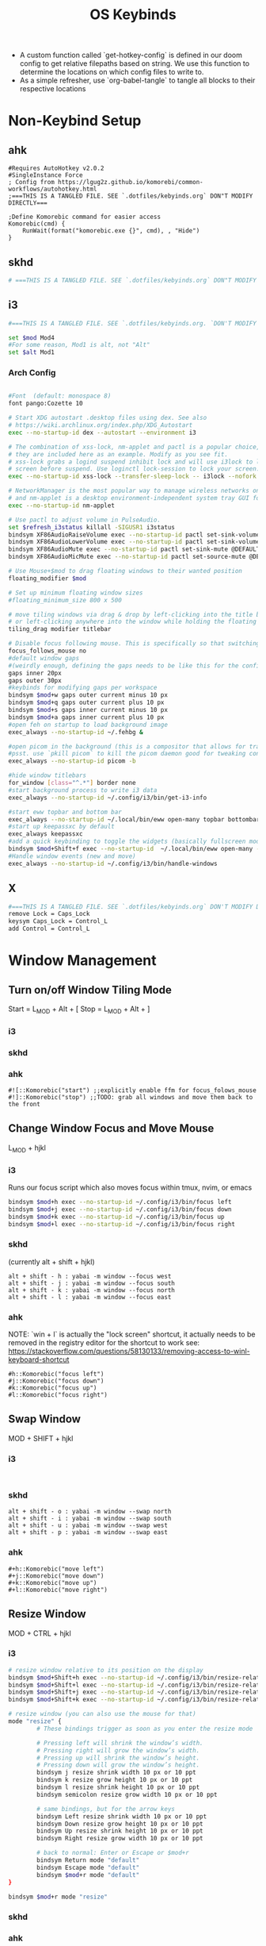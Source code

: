 #+TITLE: OS Keybinds
#+DESCRIPTION: Universal keybinds across OS. Very useful for not fucking up your muscle memory.
- A custom function called `get-hotkey-config` is defined in our doom config to get relative filepaths based on string. We use this function to determine the locations on which config files to write to.
- As a simple refresher, use `org-babel-tangle` to tangle all blocks to their respective locations

* Non-Keybind Setup
** ahk
#+begin_src ahk :tangle (get-hotkey-config "ahk")
#Requires AutoHotkey v2.0.2
#SingleInstance Force
; Config from https://lgug2z.github.io/komorebi/common-workflows/autohotkey.html
;===THIS IS A TANGLED FILE. SEE `.dotfiles/kebyinds.org` DON"T MODIFY DIRECTLY===

;Define Komorebic command for easier access
Komorebic(cmd) {
    RunWait(format("komorebic.exe {}", cmd), , "Hide")
}
#+end_src
** skhd
#+begin_src sh :tangle (get-hotkey-config "skhd")
# ===THIS IS A TANGLED FILE. SEE `.dotfiles/kebyinds.org` DON"T MODIFY DIRECTLY===
#+end_src
** i3
#+begin_src sh :tangle (get-hotkey-config "i3")
#===THIS IS A TANGLED FILE. SEE `.dotfiles/kebyinds.org. `DON'T MODIFY DIRECTLY===

set $mod Mod4
#For some reason, Mod1 is alt, not "Alt"
set $alt Mod1
#+end_src
*** Arch Config
#+begin_src sh :tangle (get-hotkey-config "i3")

#Font  (default: monospace 8)
font pango:Cozette 10

# Start XDG autostart .desktop files using dex. See also
# https://wiki.archlinux.org/index.php/XDG_Autostart
exec --no-startup-id dex --autostart --environment i3

# The combination of xss-lock, nm-applet and pactl is a popular choice, so
# they are included here as an example. Modify as you see fit.
# xss-lock grabs a logind suspend inhibit lock and will use i3lock to lock the
# screen before suspend. Use loginctl lock-session to lock your screen.
exec --no-startup-id xss-lock --transfer-sleep-lock -- i3lock --nofork

# NetworkManager is the most popular way to manage wireless networks on Linux,
# and nm-applet is a desktop environment-independent system tray GUI for it.
exec --no-startup-id nm-applet

# Use pactl to adjust volume in PulseAudio.
set $refresh_i3status killall -SIGUSR1 i3status
bindsym XF86AudioRaiseVolume exec --no-startup-id pactl set-sink-volume @DEFAULT_SINK@ +10% && $refresh_i3status
bindsym XF86AudioLowerVolume exec --no-startup-id pactl set-sink-volume @DEFAULT_SINK@ -10% && $refresh_i3status
bindsym XF86AudioMute exec --no-startup-id pactl set-sink-mute @DEFAULT_SINK@ toggle && $refresh_i3status
bindsym XF86AudioMicMute exec --no-startup-id pactl set-source-mute @DEFAULT_SOURCE@ toggle && $refresh_i3status

# Use Mouse+$mod to drag floating windows to their wanted position
floating_modifier $mod

# Set up minimum floating window sizes
#floating_minimum_size 800 x 500

# move tiling windows via drag & drop by left-clicking into the title bar,
# or left-clicking anywhere into the window while holding the floating modifier.
tiling_drag modifier titlebar

# Disable focus following mouse. This is specifically so that switching windows doesn't get stuck for floating windows
focus_follows_mouse no
#default window gaps
#(weirdly enough, defining the gaps needs to be like this for the config. but the actual message has different syntax)
gaps inner 20px
gaps outer 30px
#keybinds for modifying gaps per workspace
bindsym $mod+w gaps outer current minus 10 px
bindsym $mod+q gaps outer current plus 10 px
bindsym $mod+s gaps inner current minus 10 px
bindsym $mod+a gaps inner current plus 10 px
#open feh on startup to load background image
exec_always --no-startup-id ~/.fehbg &

#open picom in the background (this is a compositor that allows for transparent windows)
#psst. use `pkill picom` to kill the picom daemon good for tweaking configs.
exec_always --no-startup-id picom -b

#hide window titlebars
for_window [class="^.*"] border none
#start background process to write i3 data
exec_always --no-startup-id ~/.config/i3/bin/get-i3-info

#start eww topbar and bottom bar
exec_always --no-startup-id ~/.local/bin/eww open-many topbar bottombar dashboard
#start up keepassxc by default
exec_always keepassxc
#add a quick keybinding to toggle the widgets (basically fullscreen mode without fullscreen)
bindsym $mod+Shift+f exec --no-startup-id  ~/.local/bin/eww open-many --toggle topbar bottombar dashboard
#Handle window events (new and move)
exec_always --no-startup-id ~/.config/i3/bin/handle-windows
#+end_src

** X
#+begin_src sh :tangle ~/.xmodmap
#===THIS IS A TANGLED FILE. SEE `.dotfiles/kebyinds.org` DON'T MODIFY DIRECTLY===
remove Lock = Caps_Lock
keysym Caps_Lock = Control_L
add Control = Control_L
#+end_src
* Window Management
** Turn on/off Window Tiling Mode
Start = L_MOD + Alt + [
Stop = L_MOD + Alt + ]
*** i3
*** skhd
*** ahk
#+begin_src ahk :tangle (get-hotkey-config "ahk")
#![::Komorebic("start") ;;explicitly enable ffm for focus_folows_mouse
#!]::Komorebic("stop") ;;TODO: grab all windows and move them back to the front
#+end_src
** Change Window Focus and Move Mouse
L_MOD + hjkl
*** i3
Runs our focus script which also moves focus within tmux, nvim, or emacs
#+begin_src sh :tangle (get-hotkey-config "i3")
bindsym $mod+h exec --no-startup-id ~/.config/i3/bin/focus left
bindsym $mod+j exec --no-startup-id ~/.config/i3/bin/focus down
bindsym $mod+k exec --no-startup-id ~/.config/i3/bin/focus up
bindsym $mod+l exec --no-startup-id ~/.config/i3/bin/focus right
#+end_src
*** skhd
(currently alt + shift + hjkl)
#+begin_src
alt + shift - h : yabai -m window --focus west
alt + shift - j : yabai -m window --focus south
alt + shift - k : yabai -m window --focus north
alt + shift - l : yabai -m window --focus east
#+end_src
*** ahk
NOTE: `win + l` is actually the "lock screen" shortcut, it actually needs to be removed in the registry editor for the shortcut to work
see: https://stackoverflow.com/questions/58130133/removing-access-to-winl-keyboard-shortcut

#+begin_src ahk :tangle (get-hotkey-config "ahk")
#h::Komorebic("focus left")
#j::Komorebic("focus down")
#k::Komorebic("focus up")
#l::Komorebic("focus right")
#+end_src
** Swap Window
MOD + SHIFT + hjkl
*** i3
#+begin_src :tangle (get-hotkey-config "i3")

#+end_src
*** skhd
#+begin_src
alt + shift - o : yabai -m window --swap north
alt + shift - i : yabai -m window --swap south
alt + shift - u : yabai -m window --swap west
alt + shift - p : yabai -m window --swap east
#+end_src
*** ahk
#+begin_src ahk :tangle (get-hotkey-config "ahk")
#+h::Komorebic("move left")
#+j::Komorebic("move down")
#+k::Komorebic("move up")
#+l::Komorebic("move right")
#+end_src
** Resize Window
MOD + CTRL + hjkl
*** i3
#+begin_src sh :tangle (get-hotkey-config "i3")
# resize window relative to its position on the display
bindsym $mod+Shift+h exec --no-startup-id ~/.config/i3/bin/resize-relative left 50
bindsym $mod+Shift+l exec --no-startup-id ~/.config/i3/bin/resize-relative right 50
bindsym $mod+Shift+j exec --no-startup-id ~/.config/i3/bin/resize-relative down 50
bindsym $mod+Shift+k exec --no-startup-id ~/.config/i3/bin/resize-relative up 50

# resize window (you can also use the mouse for that)
mode "resize" {
        # These bindings trigger as soon as you enter the resize mode

        # Pressing left will shrink the window’s width.
        # Pressing right will grow the window’s width.
        # Pressing up will shrink the window’s height.
        # Pressing down will grow the window’s height.
        bindsym j resize shrink width 10 px or 10 ppt
        bindsym k resize grow height 10 px or 10 ppt
        bindsym l resize shrink height 10 px or 10 ppt
        bindsym semicolon resize grow width 10 px or 10 ppt

        # same bindings, but for the arrow keys
        bindsym Left resize shrink width 10 px or 10 ppt
        bindsym Down resize grow height 10 px or 10 ppt
        bindsym Up resize shrink height 10 px or 10 ppt
        bindsym Right resize grow width 10 px or 10 ppt

        # back to normal: Enter or Escape or $mod+r
        bindsym Return mode "default"
        bindsym Escape mode "default"
        bindsym $mod+r mode "default"
}

bindsym $mod+r mode "resize"
#+end_src
*** skhd
*** ahk
Note: seems like this one is not working rn?
#+begin_src ahk :tangle (get-hotkey-config "ahk")
^#h::Komorebic("resize-axis horizontal decrease")
^#j::Komorebic("resize-axis vertical decrease")
^#k::Komorebic("resize-axis vertical increase")
^#l::Komorebic("resize-axis horizontal increase")
#+end_src
** Change Workspace
MOD + 1-9
*** i3
#+begin_src sh :tangle (get-hotkey-config "i3")
# Define names for default workspaces for which we configure key bindings later on.
# We use variables to avoid repeating the names in multiple places.
set $ws1 "1"
set $ws2 "2"
set $ws3 "3"
set $ws4 "4"
set $ws5 "5"
set $ws6 "6"
set $ws7 "7"
set $ws8 "8"
set $ws9 "9"
set $ws10 "10"

# switch to workspace
bindsym $mod+1 workspace number $ws1
bindsym $mod+2 workspace number $ws2
bindsym $mod+3 workspace number $ws3
bindsym $mod+4 workspace number $ws4
bindsym $mod+5 workspace number $ws5
bindsym $mod+6 workspace number $ws6
bindsym $mod+7 workspace number $ws7
bindsym $mod+8 workspace number $ws8
bindsym $mod+9 workspace number $ws9
bindsym $mod+0 workspace number $ws10

#+end_src
*** skhd
*** ahk
#+begin_src ahk :tangle (get-hotkey-config "ahk")
#1::Komorebic("focus-workspace 0")
#2::Komorebic("focus-workspace 1")
#3::Komorebic("focus-workspace 2")
#4::Komorebic("focus-workspace 3")
#5::Komorebic("focus-workspace 4")
#6::Komorebic("focus-workspace 5")
#7::Komorebic("focus-workspace 6")
#8::Komorebic("focus-workspace 7")
#+end_src
** Throw Window to Workspace
MOD + SHIFT + 1-9
*** i3
#+begin_src sh :tangle (get-hotkey-config "i3")
# move focused container to workspace
bindsym $mod+Shift+1 move container to workspace number $ws1
bindsym $mod+Shift+2 move container to workspace number $ws2
bindsym $mod+Shift+3 move container to workspace number $ws3
bindsym $mod+Shift+4 move container to workspace number $ws4
bindsym $mod+Shift+5 move container to workspace number $ws5
bindsym $mod+Shift+6 move container to workspace number $ws6
bindsym $mod+Shift+7 move container to workspace number $ws7
bindsym $mod+Shift+8 move container to workspace number $ws8
bindsym $mod+Shift+9 move container to workspace number $ws9
bindsym $mod+Shift+0 move container to workspace number $ws10
#+end_src
*** skhd
#+begin_src
alt + shift - 1 : yabai -m window --space 1
alt + shift - 2 : yabai -m window --space 2
alt + shift - 3 : yabai -m window --space 3
alt + shift - 4 : yabai -m window --space 4
alt + shift - 5 : yabai -m window --space 5
#+end_src
*** ahk
#+begin_src ahk :tangle (get-hotkey-config "ahk")
#+1::Komorebic("move-to-workspace 0")
#+2::Komorebic("move-to-workspace 1")
#+3::Komorebic("move-to-workspace 2")
#+4::Komorebic("move-to-workspace 3")
#+5::Komorebic("move-to-workspace 4")
#+6::Komorebic("move-to-workspace 5")
#+7::Komorebic("move-to-workspace 6")
#+8::Komorebic("move-to-workspace 7")
#+end_src
** Fullscreen Window
MOD + f
*** i3
#+begin_src sh :tangle (get-hotkey-config "i3")
# enter fullscreen mode for the focused container
#bindsym $mod+f exec --no-startup-id ~/.config/i3/bin/toggle-fullscreen
bindsym $mod+f fullscreen toggle
#+end_src
*** skhd
#+begin_src
alt + shift - return : yabai -m window --toggle zoom-fullscreen
#+end_src
*** ahk
#+begin_src ahk :tangle (get-hotkey-config "ahk")
#f::Komorebic("toggle-maximize")
#+end_src
** Close Window
MOD + SHIFT + q
*** i3
#+begin_src sh :tangle (get-hotkey-config "i3")
# Kill window (doesn't kill processes)
# We DONT put xkill because that also kills daemons actually. not good for emacs.
bindsym $mod+Shift+q kill
#+end_src
*** skhd
*** ahk
#+begin_src ahk :tangle (get-hotkey-config "ahk")
#+q::Komorebic("close")

#+end_src
** Toggle Float
MOD + SHIFT+ o
*** i3
#+begin_src sh :tangle (get-hotkey-config "i3")
# Toggle the focused window to either float / tile
# If it's now floating, moves it to the mouse
bindsym $mod+Shift+o [con_id=__focused__] floating toggle, move position mouse
#+end_src
*** skhd
#+begin_src
alt + shift - f : yabai -m window --toggle float
#+end_src
*** ahk
#+begin_src ahk :tangle (get-hotkey-config "ahk")
#+o::Komorebic("toggle-float")
#+end_src

* dmenu
** i3
#+begin_src sh :tangle (get-hotkey-config "i3")
# start dmenu (a program launcher)
#bindsym $mod+d exec --no-startup-id dmenu_run
bindsym $mod+Return exec --no-startup-id rofi -show drun -show-icons
bindsym $mod+Shift+Return exec --no-startup-id rofi -show run
bindsym $mod+Ctrl+Return exec --no-startup-id env NO_TMUX=true alacritty
#+end_src

